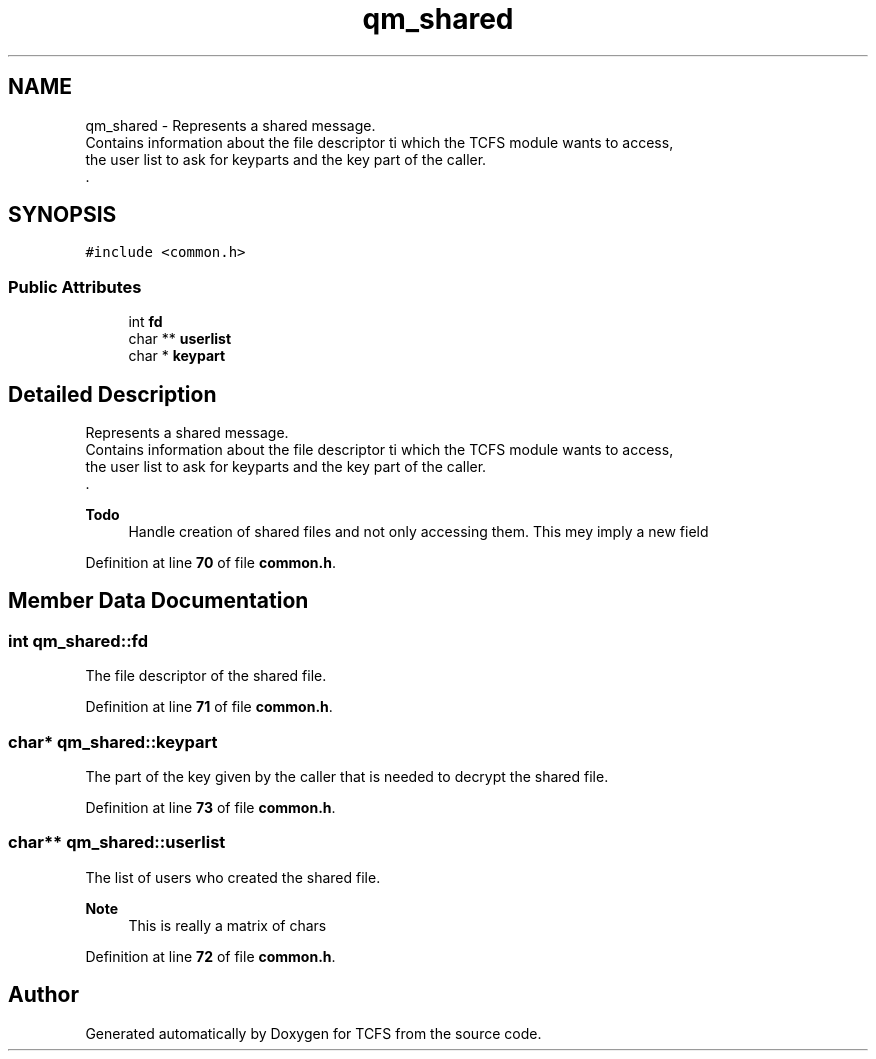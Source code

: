 .TH "qm_shared" 3 "Tue Nov 28 2023 12:06:42" "Version 0.2" "TCFS" \" -*- nroff -*-
.ad l
.nh
.SH NAME
qm_shared \- Represents a shared message\&. 
.br
Contains information about the file descriptor ti which the TCFS module wants to access,
.br
the user list to ask for keyparts and the key part of the caller\&. 
.br
\&.  

.SH SYNOPSIS
.br
.PP
.PP
\fC#include <common\&.h>\fP
.SS "Public Attributes"

.in +1c
.ti -1c
.RI "int \fBfd\fP"
.br
.ti -1c
.RI "char ** \fBuserlist\fP"
.br
.ti -1c
.RI "char * \fBkeypart\fP"
.br
.in -1c
.SH "Detailed Description"
.PP 
Represents a shared message\&. 
.br
Contains information about the file descriptor ti which the TCFS module wants to access,
.br
the user list to ask for keyparts and the key part of the caller\&. 
.br
\&. 


.PP
\fBTodo\fP
.RS 4
Handle creation of shared files and not only accessing them\&. This mey imply a new field 
.RE
.PP

.PP
Definition at line \fB70\fP of file \fBcommon\&.h\fP\&.
.SH "Member Data Documentation"
.PP 
.SS "int qm_shared::fd"
The file descriptor of the shared file\&. 
.PP
Definition at line \fB71\fP of file \fBcommon\&.h\fP\&.
.SS "char* qm_shared::keypart"
The part of the key given by the caller that is needed to decrypt the shared file\&. 
.PP
Definition at line \fB73\fP of file \fBcommon\&.h\fP\&.
.SS "char** qm_shared::userlist"
The list of users who created the shared file\&.
.br
 
.PP
\fBNote\fP
.RS 4
This is really a matrix of chars 
.RE
.PP

.PP
Definition at line \fB72\fP of file \fBcommon\&.h\fP\&.

.SH "Author"
.PP 
Generated automatically by Doxygen for TCFS from the source code\&.
